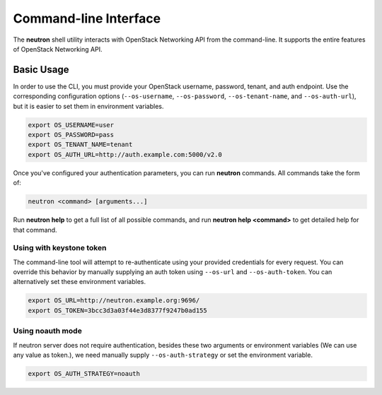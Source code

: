 ======================
Command-line Interface
======================

The **neutron** shell utility interacts with OpenStack Networking API from the
command-line. It supports the entire features of OpenStack Networking API.

Basic Usage
-----------

In order to use the CLI, you must provide your OpenStack username, password,
tenant, and auth endpoint. Use the corresponding configuration options
(``--os-username``, ``--os-password``, ``--os-tenant-name``, and
``--os-auth-url``), but it is easier to set them in environment variables.

.. code-block:: shell

    export OS_USERNAME=user
    export OS_PASSWORD=pass
    export OS_TENANT_NAME=tenant
    export OS_AUTH_URL=http://auth.example.com:5000/v2.0

Once you've configured your authentication parameters, you can run **neutron**
commands.  All commands take the form of:

.. code-block:: none

    neutron <command> [arguments...]

Run **neutron help** to get a full list of all possible commands, and run
**neutron help <command>** to get detailed help for that command.

Using with keystone token
~~~~~~~~~~~~~~~~~~~~~~~~~

The command-line tool will attempt to re-authenticate using your provided
credentials for every request. You can override this behavior by manually
supplying an auth token using ``--os-url`` and ``--os-auth-token``. You can
alternatively set these environment variables.

.. code-block:: shell

    export OS_URL=http://neutron.example.org:9696/
    export OS_TOKEN=3bcc3d3a03f44e3d8377f9247b0ad155

Using noauth mode
~~~~~~~~~~~~~~~~~

If neutron server does not require authentication, besides these two arguments
or environment variables (We can use any value as token.), we need manually
supply ``--os-auth-strategy`` or set the environment variable.

.. code-block:: shell

    export OS_AUTH_STRATEGY=noauth
